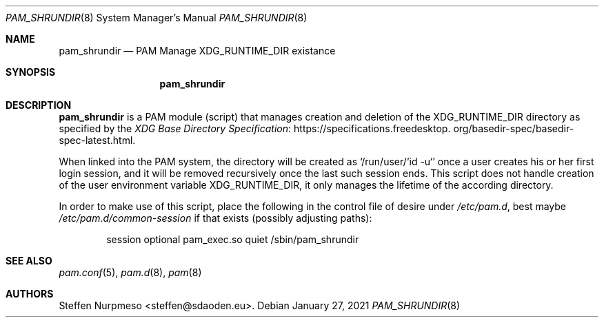 .\"@ pam_shrundir - PAM module (script) to manage XDG_RUNTIME_DIR.
.\"
.\" Public Domain
.
.Dd January 27, 2021
.Dt PAM_SHRUNDIR 8
.Os
.
.
.Sh NAME
.Nm pam_shrundir
.Nd PAM Manage XDG_RUNTIME_DIR existance
.
.
.Sh SYNOPSIS
.Nm
.
.
.Sh DESCRIPTION
.
.Nm
is a PAM module (script) that manages creation and deletion of the
.Ev XDG_RUNTIME_DIR
directory as specified by the 
.Lk https://specifications.\:freedesktop.\:org/basedir-\:\
spec/\:basedir-\:spec-\:latest.html "XDG Base Directory Specification" .
.
.Pp
When linked into the PAM system, the directory will be created as
.Ql /run/user/`id -u`
once a user creates his or her first login session, and it will be
removed recursively once the last such session ends.
This script does not handle creation of the user environment variable
.Ev XDG_RUNTIME_DIR ,
it only manages the lifetime of the according directory.
.
.Pp
In order to make use of this script, place the following in the control
file of desire under
.Pa /etc/pam.d ,
best maybe
.Pa /etc/pam.d/common-session
if that exists (possibly adjusting paths):
.
.Bd -literal -offset indent
session optional pam_exec.so quiet /sbin/pam_shrundir
.Ed
.
.
.Sh "SEE ALSO"
.
.Xr pam.conf 5 ,
.Xr pam.d 8 ,
.Xr pam 8
.
.
.Sh AUTHORS
.
.An "Steffen Nurpmeso" Aq steffen@sdaoden.eu .
.
.\" s-ts-mode
